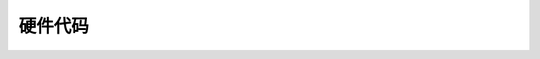 .. @Author: ShengwenLiang
   @Date:   2018-12-02 13:53:13
   @Last Modified by:   Leong
   @Last Modified time: 2018-12-02 14:03:49

硬件代码
==============